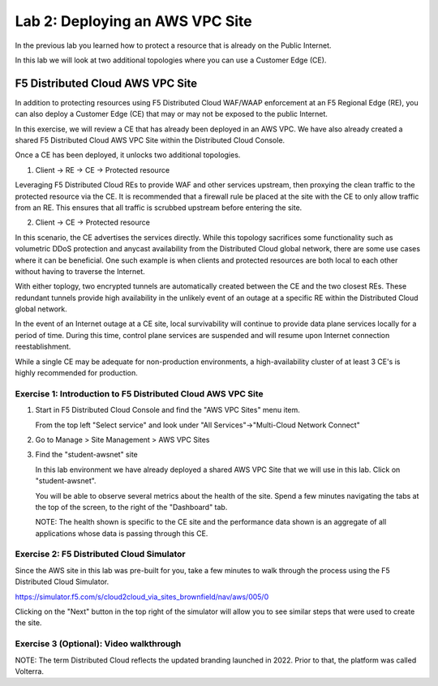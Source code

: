 Lab 2: Deploying an AWS VPC Site
================================

In the previous lab you learned how to protect a resource that is already on the Public Internet.

In this lab we will look at two additional topologies where you can use a Customer Edge (CE).

F5 Distributed Cloud AWS VPC Site
---------------------------------

In addition to protecting resources using F5 Distributed Cloud WAF/WAAP enforcement at an F5 Regional Edge (RE),
you can also deploy a Customer Edge (CE) that may or may not be exposed to the public Internet.
 
In this exercise, we will review a CE that has already been deployed in an AWS VPC.
We have also already created a shared F5 Distributed Cloud AWS VPC Site within the Distributed Cloud Console.

Once a CE has been deployed, it unlocks two additional topologies.

1. Client -> RE -> CE -> Protected resource  

Leveraging F5 Distributed Cloud REs to provide WAF and other services upstream, 
then proxying the clean traffic to the protected resource via the CE.  It is recommended that a firewall rule be placed at the site with the CE
to only allow traffic from an RE.  This ensures that all traffic is scrubbed upstream before entering the site.

2. Client -> CE -> Protected resource  

In this scenario, the CE advertises the services directly.  While this topology sacrifices some functionality such as 
volumetric DDoS protection and anycast availability from the Distributed Cloud global network, there are some use cases where it can be beneficial.  
One such example is when clients and protected resources are both local to each other without having to traverse the Internet.

With either toplogy, two encrypted tunnels are automatically created between the CE and the two closest REs.  These redundant tunnels provide
high availability in the unlikely event of an outage at a specific RE within the Distributed Cloud global network.

In the event of an Internet outage at a CE site, local survivability will continue to provide data plane services locally for a period of time.  
During this time, control plane services are suspended and will resume upon Internet connection reestablishment.

While a single CE may be adequate for non-production environments, a high-availability cluster of at least 3 CE's is highly recommended for production.

Exercise 1: Introduction to F5 Distributed Cloud AWS VPC Site
^^^^^^^^^^^^^^^^^^^^^^^^^^^^^^^^^^^^^^^^^^^^^^^^^^^^^^^^^^^^^

#. Start in F5 Distributed Cloud Console and find the "AWS VPC Sites" menu item. 

   From the top left "Select service" and look under "All Services"->"Multi-Cloud Network Connect"

   .. image:: _static/menu_multi_cloud_network_connect.png
      :width: 50% 
      
#. Go to Manage > Site Management > AWS VPC Sites

   .. image:: _static/menu_aws_vpcsites.png
      :width: 50% 

#. Find the "student-awsnet" site

   In this lab environment we have already deployed a shared AWS VPC Site that we will 
   use in this lab.  Click on "student-awsnet".

   .. image:: _static/student-awsnet-link.png
      :width: 75% 

   You will be able to observe several metrics about the health of the site.  
   Spend a few minutes navigating the tabs at the top of the screen, to the right of the "Dashboard" tab.     

   .. image:: _static/student-awsnet-site-metrics.png
      :width: 75% 


   NOTE:  The health shown is specific to the CE site and the performance data shown 
   is an aggregate of all applications whose data is passing through this CE.

Exercise 2: F5 Distributed Cloud Simulator
^^^^^^^^^^^^^^^^^^^^^^^^^^^^^^^^^^^^^^^^^^^^^^^^^^^^^^^^

Since the AWS site in this lab was pre-built for you, take a few minutes to walk through the process using the 
F5 Distributed Cloud Simulator.

https://simulator.f5.com/s/cloud2cloud_via_sites_brownfield/nav/aws/005/0

Clicking on the "Next" button in the top right of the simulator will allow you to see similar steps that were used to create the site.

.. image:: _static/f5xc-simulator-vpc-site.png
   :width: 75%

Exercise 3 (Optional): Video walkthrough
^^^^^^^^^^^^^^^^^

NOTE:  The term Distributed Cloud reflects the updated branding launched in 2022.  Prior to that, the platform was called Volterra.

.. raw:: html

   <iframe width="560" height="315" src="https://www.youtube.com/embed/s-BHH0Qayfc?start=244" title="YouTube video player" frameborder="0" allow="accelerometer; autoplay; clipboard-write; encrypted-media; gyroscope; picture-in-picture" allowfullscreen></iframe>
